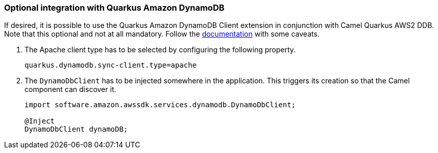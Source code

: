 === Optional integration with Quarkus Amazon DynamoDB

If desired, it is possible to use the Quarkus Amazon DynamoDB Client extension in conjunction with Camel Quarkus AWS2 DDB.
Note that this optional and not at all mandatory.
Follow the https://quarkus.io/guides/amazon-dynamodb#configuring-dynamodb-clients[documentation] with some caveats.

1. The Apache client type has to be selected by configuring the following property.
+
[source,properties]
----
quarkus.dynamodb.sync-client.type=apache
----

2. The `DynamoDbClient` has to be injected somewhere in the application. This triggers its creation so that the Camel component can discover it.
+
[source,java]
----
import software.amazon.awssdk.services.dynamodb.DynamoDbClient;

@Inject
DynamoDbClient dynamoDB;
----
